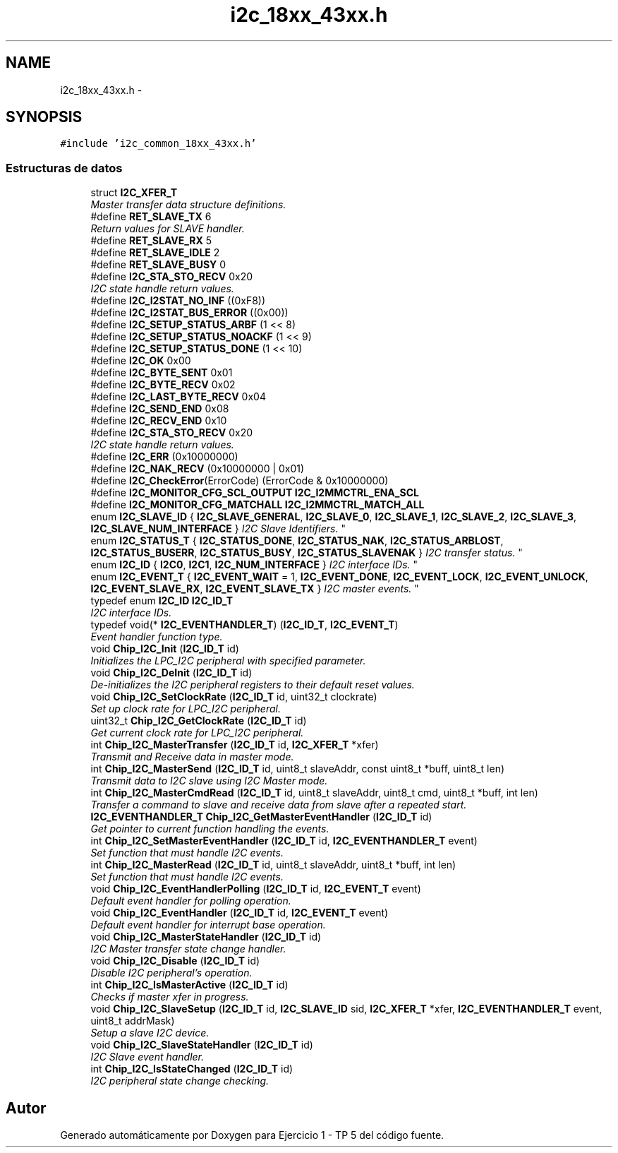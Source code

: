 .TH "i2c_18xx_43xx.h" 3 "Viernes, 14 de Septiembre de 2018" "Ejercicio 1 - TP 5" \" -*- nroff -*-
.ad l
.nh
.SH NAME
i2c_18xx_43xx.h \- 
.SH SYNOPSIS
.br
.PP
\fC#include 'i2c_common_18xx_43xx\&.h'\fP
.br

.SS "Estructuras de datos"

.in +1c
.ti -1c
.RI "struct \fBI2C_XFER_T\fP"
.br
.RI "\fIMaster transfer data structure definitions\&. \fP"
.in -1c
.in +1c
.ti -1c
.RI "#define \fBRET_SLAVE_TX\fP   6"
.br
.RI "\fIReturn values for SLAVE handler\&. \fP"
.ti -1c
.RI "#define \fBRET_SLAVE_RX\fP   5"
.br
.ti -1c
.RI "#define \fBRET_SLAVE_IDLE\fP   2"
.br
.ti -1c
.RI "#define \fBRET_SLAVE_BUSY\fP   0"
.br
.ti -1c
.RI "#define \fBI2C_STA_STO_RECV\fP   0x20"
.br
.RI "\fII2C state handle return values\&. \fP"
.ti -1c
.RI "#define \fBI2C_I2STAT_NO_INF\fP   ((0xF8))"
.br
.ti -1c
.RI "#define \fBI2C_I2STAT_BUS_ERROR\fP   ((0x00))"
.br
.ti -1c
.RI "#define \fBI2C_SETUP_STATUS_ARBF\fP   (1 << 8)"
.br
.ti -1c
.RI "#define \fBI2C_SETUP_STATUS_NOACKF\fP   (1 << 9)"
.br
.ti -1c
.RI "#define \fBI2C_SETUP_STATUS_DONE\fP   (1 << 10)"
.br
.ti -1c
.RI "#define \fBI2C_OK\fP   0x00"
.br
.ti -1c
.RI "#define \fBI2C_BYTE_SENT\fP   0x01"
.br
.ti -1c
.RI "#define \fBI2C_BYTE_RECV\fP   0x02"
.br
.ti -1c
.RI "#define \fBI2C_LAST_BYTE_RECV\fP   0x04"
.br
.ti -1c
.RI "#define \fBI2C_SEND_END\fP   0x08"
.br
.ti -1c
.RI "#define \fBI2C_RECV_END\fP   0x10"
.br
.ti -1c
.RI "#define \fBI2C_STA_STO_RECV\fP   0x20"
.br
.RI "\fII2C state handle return values\&. \fP"
.ti -1c
.RI "#define \fBI2C_ERR\fP   (0x10000000)"
.br
.ti -1c
.RI "#define \fBI2C_NAK_RECV\fP   (0x10000000 | 0x01)"
.br
.ti -1c
.RI "#define \fBI2C_CheckError\fP(ErrorCode)   (ErrorCode & 0x10000000)"
.br
.ti -1c
.RI "#define \fBI2C_MONITOR_CFG_SCL_OUTPUT\fP   \fBI2C_I2MMCTRL_ENA_SCL\fP"
.br
.ti -1c
.RI "#define \fBI2C_MONITOR_CFG_MATCHALL\fP   \fBI2C_I2MMCTRL_MATCH_ALL\fP"
.br
.ti -1c
.RI "enum \fBI2C_SLAVE_ID\fP { \fBI2C_SLAVE_GENERAL\fP, \fBI2C_SLAVE_0\fP, \fBI2C_SLAVE_1\fP, \fBI2C_SLAVE_2\fP, \fBI2C_SLAVE_3\fP, \fBI2C_SLAVE_NUM_INTERFACE\fP }
.RI "\fII2C Slave Identifiers\&. \fP""
.br
.ti -1c
.RI "enum \fBI2C_STATUS_T\fP { \fBI2C_STATUS_DONE\fP, \fBI2C_STATUS_NAK\fP, \fBI2C_STATUS_ARBLOST\fP, \fBI2C_STATUS_BUSERR\fP, \fBI2C_STATUS_BUSY\fP, \fBI2C_STATUS_SLAVENAK\fP }
.RI "\fII2C transfer status\&. \fP""
.br
.ti -1c
.RI "enum \fBI2C_ID\fP { \fBI2C0\fP, \fBI2C1\fP, \fBI2C_NUM_INTERFACE\fP }
.RI "\fII2C interface IDs\&. \fP""
.br
.ti -1c
.RI "enum \fBI2C_EVENT_T\fP { \fBI2C_EVENT_WAIT\fP = 1, \fBI2C_EVENT_DONE\fP, \fBI2C_EVENT_LOCK\fP, \fBI2C_EVENT_UNLOCK\fP, \fBI2C_EVENT_SLAVE_RX\fP, \fBI2C_EVENT_SLAVE_TX\fP }
.RI "\fII2C master events\&. \fP""
.br
.ti -1c
.RI "typedef enum \fBI2C_ID\fP \fBI2C_ID_T\fP"
.br
.RI "\fII2C interface IDs\&. \fP"
.ti -1c
.RI "typedef void(* \fBI2C_EVENTHANDLER_T\fP) (\fBI2C_ID_T\fP, \fBI2C_EVENT_T\fP)"
.br
.RI "\fIEvent handler function type\&. \fP"
.ti -1c
.RI "void \fBChip_I2C_Init\fP (\fBI2C_ID_T\fP id)"
.br
.RI "\fIInitializes the LPC_I2C peripheral with specified parameter\&. \fP"
.ti -1c
.RI "void \fBChip_I2C_DeInit\fP (\fBI2C_ID_T\fP id)"
.br
.RI "\fIDe-initializes the I2C peripheral registers to their default reset values\&. \fP"
.ti -1c
.RI "void \fBChip_I2C_SetClockRate\fP (\fBI2C_ID_T\fP id, uint32_t clockrate)"
.br
.RI "\fISet up clock rate for LPC_I2C peripheral\&. \fP"
.ti -1c
.RI "uint32_t \fBChip_I2C_GetClockRate\fP (\fBI2C_ID_T\fP id)"
.br
.RI "\fIGet current clock rate for LPC_I2C peripheral\&. \fP"
.ti -1c
.RI "int \fBChip_I2C_MasterTransfer\fP (\fBI2C_ID_T\fP id, \fBI2C_XFER_T\fP *xfer)"
.br
.RI "\fITransmit and Receive data in master mode\&. \fP"
.ti -1c
.RI "int \fBChip_I2C_MasterSend\fP (\fBI2C_ID_T\fP id, uint8_t slaveAddr, const uint8_t *buff, uint8_t len)"
.br
.RI "\fITransmit data to I2C slave using I2C Master mode\&. \fP"
.ti -1c
.RI "int \fBChip_I2C_MasterCmdRead\fP (\fBI2C_ID_T\fP id, uint8_t slaveAddr, uint8_t cmd, uint8_t *buff, int len)"
.br
.RI "\fITransfer a command to slave and receive data from slave after a repeated start\&. \fP"
.ti -1c
.RI "\fBI2C_EVENTHANDLER_T\fP \fBChip_I2C_GetMasterEventHandler\fP (\fBI2C_ID_T\fP id)"
.br
.RI "\fIGet pointer to current function handling the events\&. \fP"
.ti -1c
.RI "int \fBChip_I2C_SetMasterEventHandler\fP (\fBI2C_ID_T\fP id, \fBI2C_EVENTHANDLER_T\fP event)"
.br
.RI "\fISet function that must handle I2C events\&. \fP"
.ti -1c
.RI "int \fBChip_I2C_MasterRead\fP (\fBI2C_ID_T\fP id, uint8_t slaveAddr, uint8_t *buff, int len)"
.br
.RI "\fISet function that must handle I2C events\&. \fP"
.ti -1c
.RI "void \fBChip_I2C_EventHandlerPolling\fP (\fBI2C_ID_T\fP id, \fBI2C_EVENT_T\fP event)"
.br
.RI "\fIDefault event handler for polling operation\&. \fP"
.ti -1c
.RI "void \fBChip_I2C_EventHandler\fP (\fBI2C_ID_T\fP id, \fBI2C_EVENT_T\fP event)"
.br
.RI "\fIDefault event handler for interrupt base operation\&. \fP"
.ti -1c
.RI "void \fBChip_I2C_MasterStateHandler\fP (\fBI2C_ID_T\fP id)"
.br
.RI "\fII2C Master transfer state change handler\&. \fP"
.ti -1c
.RI "void \fBChip_I2C_Disable\fP (\fBI2C_ID_T\fP id)"
.br
.RI "\fIDisable I2C peripheral's operation\&. \fP"
.ti -1c
.RI "int \fBChip_I2C_IsMasterActive\fP (\fBI2C_ID_T\fP id)"
.br
.RI "\fIChecks if master xfer in progress\&. \fP"
.ti -1c
.RI "void \fBChip_I2C_SlaveSetup\fP (\fBI2C_ID_T\fP id, \fBI2C_SLAVE_ID\fP sid, \fBI2C_XFER_T\fP *xfer, \fBI2C_EVENTHANDLER_T\fP event, uint8_t addrMask)"
.br
.RI "\fISetup a slave I2C device\&. \fP"
.ti -1c
.RI "void \fBChip_I2C_SlaveStateHandler\fP (\fBI2C_ID_T\fP id)"
.br
.RI "\fII2C Slave event handler\&. \fP"
.ti -1c
.RI "int \fBChip_I2C_IsStateChanged\fP (\fBI2C_ID_T\fP id)"
.br
.RI "\fII2C peripheral state change checking\&. \fP"
.in -1c
.SH "Autor"
.PP 
Generado automáticamente por Doxygen para Ejercicio 1 - TP 5 del código fuente\&.
